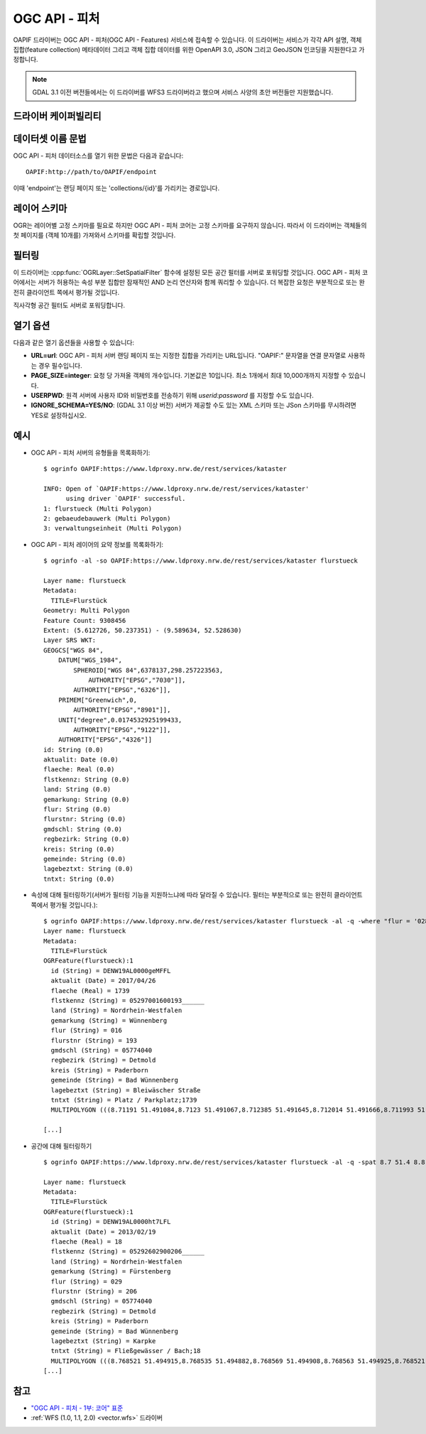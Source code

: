 .. _vector.oapif:

OGC API - 피처
==================

.. versionadded:: 2.3

.. shortname:: OAPIF

.. build_dependencies:: libcurl

OAPIF 드라이버는 OGC API - 피처(OGC API - Features) 서비스에 접속할 수 있습니다. 이 드라이버는 서비스가 각각 API 설명, 객체 집합(feature collection) 메타데이터 그리고 객체 집합 데이터를 위한 OpenAPI 3.0, JSON 그리고 GeoJSON 인코딩을 지원한다고 가정합니다.

.. note::

    GDAL 3.1 이전 버전들에서는 이 드라이버를 WFS3 드라이버라고 했으며 서비스 사양의 초안 버전들만 지원했습니다.

드라이버 케이퍼빌리티
-------------------

.. supports_georeferencing::

데이터셋 이름 문법
-------------------

OGC API - 피처 데이터소스를 열기 위한 문법은 다음과 같습니다:

::

   OAPIF:http://path/to/OAPIF/endpoint

이때 'endpoint'는 랜딩 페이지 또는 'collections/{id}'를 가리키는 경로입니다.

레이어 스키마
------------

OGR는 레이어별 고정 스키마를 필요로 하지만 OGC API - 피처 코어는 고정 스키마를 요구하지 않습니다. 따라서 이 드라이버는 객체들의 첫 페이지를 (객체 10개를) 가져와서 스키마를 확립할 것입니다.

필터링
---------

이 드라이버는 :cpp:func:`OGRLayer::SetSpatialFilter` 함수에 설정된 모든 공간 필터를 서버로 포워딩할 것입니다. OGC API - 피처 코어에서는 서버가 허용하는 속성 부분 집합만 잠재적인 AND 논리 연산자와 함께 쿼리할 수 있습니다. 더 복잡한 요청은 부분적으로 또는 완전히 클라이언트 쪽에서 평가될 것입니다.

직사각형 공간 필터도 서버로 포워딩합니다.

열기 옵션
------------

다음과 같은 열기 옵션들을 사용할 수 있습니다:

-  **URL=url**:
   OGC API - 피처 서버 랜딩 페이지 또는 지정한 집합을 가리키는 URL입니다. "OAPIF:" 문자열을 연결 문자열로 사용하는 경우 필수입니다.

-  **PAGE_SIZE=integer**:
   요청 당 가져올 객체의 개수입니다. 기본값은 10입니다. 최소 1개에서 최대 10,000개까지 지정할 수 있습니다.

-  **USERPWD**:
   원격 서버에 사용자 ID와 비밀번호를 전송하기 위해 *userid:password* 를 지정할 수도 있습니다.

-  **IGNORE_SCHEMA=YES/NO**: (GDAL 3.1 이상 버전)
   서버가 제공할 수도 있는 XML 스키마 또는 JSon 스키마를 무시하려면 YES로 설정하십시오.

예시
--------

-  OGC API - 피처 서버의 유형들을 목록화하기:

   ::

      $ ogrinfo OAPIF:https://www.ldproxy.nrw.de/rest/services/kataster

      INFO: Open of `OAPIF:https://www.ldproxy.nrw.de/rest/services/kataster'
            using driver `OAPIF' successful.
      1: flurstueck (Multi Polygon)
      2: gebaeudebauwerk (Multi Polygon)
      3: verwaltungseinheit (Multi Polygon)

-  OGC API - 피처 레이어의 요약 정보를 목록화하기:

   ::

      $ ogrinfo -al -so OAPIF:https://www.ldproxy.nrw.de/rest/services/kataster flurstueck

      Layer name: flurstueck
      Metadata:
        TITLE=Flurstück
      Geometry: Multi Polygon
      Feature Count: 9308456
      Extent: (5.612726, 50.237351) - (9.589634, 52.528630)
      Layer SRS WKT:
      GEOGCS["WGS 84",
          DATUM["WGS_1984",
              SPHEROID["WGS 84",6378137,298.257223563,
                  AUTHORITY["EPSG","7030"]],
              AUTHORITY["EPSG","6326"]],
          PRIMEM["Greenwich",0,
              AUTHORITY["EPSG","8901"]],
          UNIT["degree",0.0174532925199433,
              AUTHORITY["EPSG","9122"]],
          AUTHORITY["EPSG","4326"]]
      id: String (0.0)
      aktualit: Date (0.0)
      flaeche: Real (0.0)
      flstkennz: String (0.0)
      land: String (0.0)
      gemarkung: String (0.0)
      flur: String (0.0)
      flurstnr: String (0.0)
      gmdschl: String (0.0)
      regbezirk: String (0.0)
      kreis: String (0.0)
      gemeinde: String (0.0)
      lagebeztxt: String (0.0)
      tntxt: String (0.0)

-  속성에 대해 필터링하기(서버가 필터링 기능을 지원하느냐에 따라 달라질 수 있습니다. 필터는 부분적으로 또는 완전히 클라이언트 쪽에서 평가될 것입니다.):

   ::


      $ ogrinfo OAPIF:https://www.ldproxy.nrw.de/rest/services/kataster flurstueck -al -q -where "flur = '028'"
      Layer name: flurstueck
      Metadata:
        TITLE=Flurstück
      OGRFeature(flurstueck):1
        id (String) = DENW19AL0000geMFFL
        aktualit (Date) = 2017/04/26
        flaeche (Real) = 1739
        flstkennz (String) = 05297001600193______
        land (String) = Nordrhein-Westfalen
        gemarkung (String) = Wünnenberg
        flur (String) = 016
        flurstnr (String) = 193
        gmdschl (String) = 05774040
        regbezirk (String) = Detmold
        kreis (String) = Paderborn
        gemeinde (String) = Bad Wünnenberg
        lagebeztxt (String) = Bleiwäscher Straße
        tntxt (String) = Platz / Parkplatz;1739
        MULTIPOLYGON (((8.71191 51.491084,8.7123 51.491067,8.712385 51.491645,8.712014 51.491666,8.711993 51.491603,8.71196 51.491396,8.711953 51.491352,8.71191 51.491084)))

      [...]

-  공간에 대해 필터링하기

   ::

      $ ogrinfo OAPIF:https://www.ldproxy.nrw.de/rest/services/kataster flurstueck -al -q -spat 8.7 51.4 8.8 51.5

      Layer name: flurstueck
      Metadata:
        TITLE=Flurstück
      OGRFeature(flurstueck):1
        id (String) = DENW19AL0000ht7LFL
        aktualit (Date) = 2013/02/19
        flaeche (Real) = 18
        flstkennz (String) = 05292602900206______
        land (String) = Nordrhein-Westfalen
        gemarkung (String) = Fürstenberg
        flur (String) = 029
        flurstnr (String) = 206
        gmdschl (String) = 05774040
        regbezirk (String) = Detmold
        kreis (String) = Paderborn
        gemeinde (String) = Bad Wünnenberg
        lagebeztxt (String) = Karpke
        tntxt (String) = Fließgewässer / Bach;18
        MULTIPOLYGON (((8.768521 51.494915,8.768535 51.494882,8.768569 51.494908,8.768563 51.494925,8.768521 51.494915)))
      [...]

참고
--------

-  `"OGC API - 피처 - 1부: 코어" 표준 <http://docs.opengeospatial.org/is/17-069r3/17-069r3.html>`_

-  :ref:`WFS (1.0, 1.1, 2.0) <vector.wfs>` 드라이버

